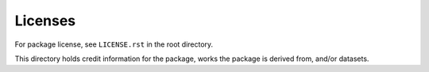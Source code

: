 Licenses
========

For package license, see ``LICENSE.rst`` in the root directory.

This directory holds credit information for the package,
works the package is derived from, and/or datasets.
